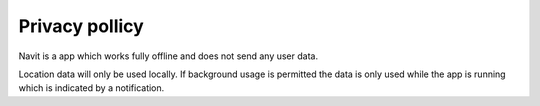 ###############
Privacy pollicy
###############

Navit is a app which works fully offline and does not send any user data.

Location data will only be used locally. If background usage is permitted the data is only used while the app is running which is indicated by a notification.
